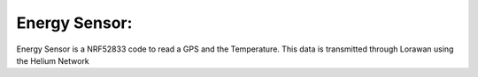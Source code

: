 .. _energy_sensor:

Energy Sensor: 
##########################


Energy Sensor is a NRF52833 code to read a GPS and the Temperature. This data is transmitted through Lorawan using the Helium Network
